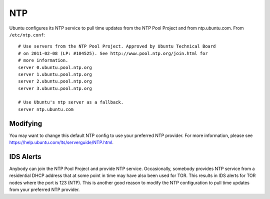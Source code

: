 NTP
===

Ubuntu configures its NTP service to pull time updates from the NTP Pool
Project and from ntp.ubuntu.com. From ``/etc/ntp.conf``:

::

    # Use servers from the NTP Pool Project. Approved by Ubuntu Technical Board
    # on 2011-02-08 (LP: #104525). See http://www.pool.ntp.org/join.html for
    # more information.
    server 0.ubuntu.pool.ntp.org
    server 1.ubuntu.pool.ntp.org
    server 2.ubuntu.pool.ntp.org
    server 3.ubuntu.pool.ntp.org

    # Use Ubuntu's ntp server as a fallback.
    server ntp.ubuntu.com

Modifying
---------

You may want to change this default NTP config to use your preferred NTP provider. For more information, please see https://help.ubuntu.com/lts/serverguide/NTP.html.

IDS Alerts
----------

Anybody can join the NTP Pool Project and provide NTP service.
Occasionally, somebody provides NTP service from a residential DHCP
address that at some point in time may have also been used for TOR. This
results in IDS alerts for TOR nodes where the port is 123 (NTP). This is
another good reason to modify the NTP configuration to pull time updates
from your preferred NTP provider.
